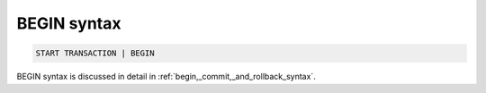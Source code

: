 .. _begin_syntax:

BEGIN syntax
------------

.. code-block:: mysql


    START TRANSACTION | BEGIN

BEGIN syntax is discussed in detail in :ref:`begin,_commit,_and_rollback_syntax`.
